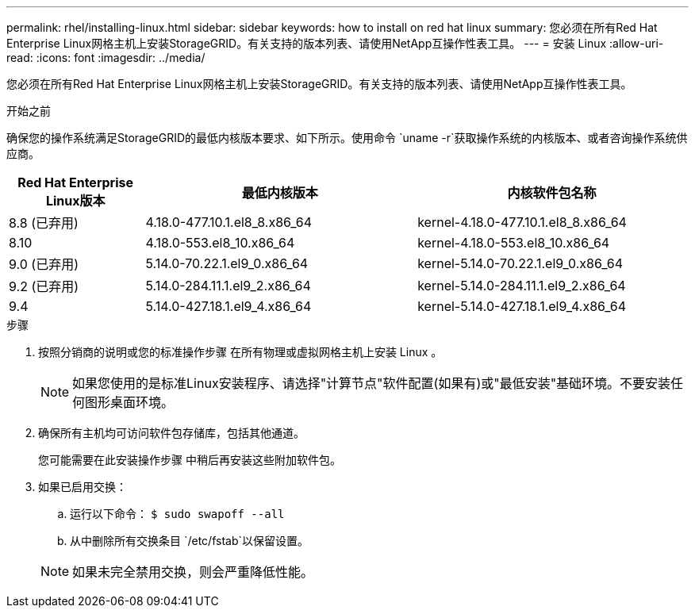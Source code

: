 ---
permalink: rhel/installing-linux.html 
sidebar: sidebar 
keywords: how to install on red hat linux 
summary: 您必须在所有Red Hat Enterprise Linux网格主机上安装StorageGRID。有关支持的版本列表、请使用NetApp互操作性表工具。 
---
= 安装 Linux
:allow-uri-read: 
:icons: font
:imagesdir: ../media/


[role="lead"]
您必须在所有Red Hat Enterprise Linux网格主机上安装StorageGRID。有关支持的版本列表、请使用NetApp互操作性表工具。

.开始之前
确保您的操作系统满足StorageGRID的最低内核版本要求、如下所示。使用命令 `uname -r`获取操作系统的内核版本、或者咨询操作系统供应商。

[cols="1a,2a,2a"]
|===
| Red Hat Enterprise Linux版本 | 最低内核版本 | 内核软件包名称 


 a| 
8.8 (已弃用)
 a| 
4.18.0-477.10.1.el8_8.x86_64
 a| 
kernel-4.18.0-477.10.1.el8_8.x86_64



 a| 
8.10
 a| 
4.18.0-553.el8_10.x86_64
 a| 
kernel-4.18.0-553.el8_10.x86_64



 a| 
9.0 (已弃用)
 a| 
5.14.0-70.22.1.el9_0.x86_64
 a| 
kernel-5.14.0-70.22.1.el9_0.x86_64



 a| 
9.2 (已弃用)
 a| 
5.14.0-284.11.1.el9_2.x86_64
 a| 
kernel-5.14.0-284.11.1.el9_2.x86_64



 a| 
9.4
 a| 
5.14.0-427.18.1.el9_4.x86_64
 a| 
kernel-5.14.0-427.18.1.el9_4.x86_64

|===
.步骤
. 按照分销商的说明或您的标准操作步骤 在所有物理或虚拟网格主机上安装 Linux 。
+

NOTE: 如果您使用的是标准Linux安装程序、请选择"计算节点"软件配置(如果有)或"最低安装"基础环境。不要安装任何图形桌面环境。

. 确保所有主机均可访问软件包存储库，包括其他通道。
+
您可能需要在此安装操作步骤 中稍后再安装这些附加软件包。

. 如果已启用交换：
+
.. 运行以下命令： `$ sudo swapoff --all`
.. 从中删除所有交换条目 `/etc/fstab`以保留设置。


+

NOTE: 如果未完全禁用交换，则会严重降低性能。


